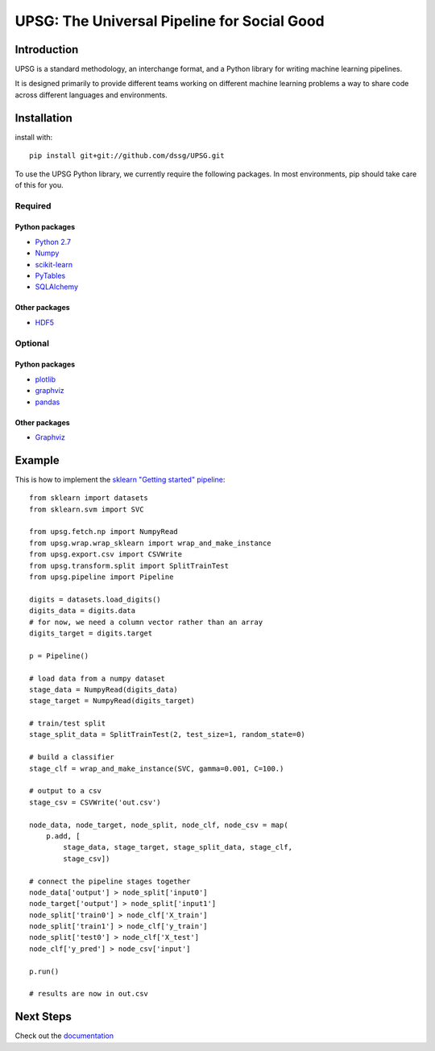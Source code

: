 ============================================
UPSG: The Universal Pipeline for Social Good
============================================

------------
Introduction
------------

UPSG is a standard methodology, an interchange format, and a Python library for
writing machine learning pipelines. 

It is designed primarily to provide different teams working on different
machine learning problems a way to share code across different languages
and environments.

------------
Installation
------------

install with::

    pip install git+git://github.com/dssg/UPSG.git

To use the UPSG Python library, we currently require the following packages.
In most environments, pip should take care of this for you.

Required
========

Python packages
---------------
- `Python 2.7 <https://www.python.org/>`_
- `Numpy <http://www.numpy.org/>`_
- `scikit-learn <http://scikit-learn.org/stable/>`_
- `PyTables <https://pytables.github.io/>`_
- `SQLAlchemy <http://www.sqlalchemy.org/>`_

Other packages
--------------
- `HDF5 <https://www.hdfgroup.org/downloads/index.html>`_
 
Optional
========

Python packages
---------------
- `plotlib <http://matplotlib.org/>`_
- `graphviz <https://pypi.python.org/pypi/graphviz>`_
- `pandas <http://pandas.pydata.org/>`_

Other packages
--------------
- `Graphviz <http://www.graphviz.org/>`_

-------
Example
-------

This is how to implement the 
`sklearn "Getting started" pipeline <http://scikit-learn.org/0.10/tutorial.html>`_::

    from sklearn import datasets
    from sklearn.svm import SVC

    from upsg.fetch.np import NumpyRead
    from upsg.wrap.wrap_sklearn import wrap_and_make_instance
    from upsg.export.csv import CSVWrite
    from upsg.transform.split import SplitTrainTest
    from upsg.pipeline import Pipeline

    digits = datasets.load_digits()
    digits_data = digits.data
    # for now, we need a column vector rather than an array
    digits_target = digits.target

    p = Pipeline()

    # load data from a numpy dataset
    stage_data = NumpyRead(digits_data)
    stage_target = NumpyRead(digits_target)

    # train/test split
    stage_split_data = SplitTrainTest(2, test_size=1, random_state=0)

    # build a classifier
    stage_clf = wrap_and_make_instance(SVC, gamma=0.001, C=100.)

    # output to a csv
    stage_csv = CSVWrite('out.csv')

    node_data, node_target, node_split, node_clf, node_csv = map(
        p.add, [
            stage_data, stage_target, stage_split_data, stage_clf,
            stage_csv])

    # connect the pipeline stages together
    node_data['output'] > node_split['input0']
    node_target['output'] > node_split['input1']
    node_split['train0'] > node_clf['X_train']
    node_split['train1'] > node_clf['y_train']
    node_split['test0'] > node_clf['X_test']
    node_clf['y_pred'] > node_csv['input']

    p.run()
    
    # results are now in out.csv

----------
Next Steps
----------

Check out the `documentation <http://dssg.io/UPSG>`_
